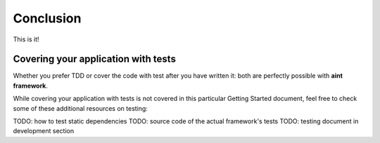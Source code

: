 Conclusion
==========

This is it!

Covering your application with tests
^^^^^^^^^^^^^^^^^^^^^^^^^^^^^^^^^^^^

Whether you prefer TDD or cover the code with test after you have written it: both are perfectly possible with **aint framework**.

While covering your application with tests is not covered in this particular Getting Started document, feel free to check some of these additional resources on testing:

TODO: how to test static dependencies
TODO: source code of the actual framework's tests
TODO: testing document in development section